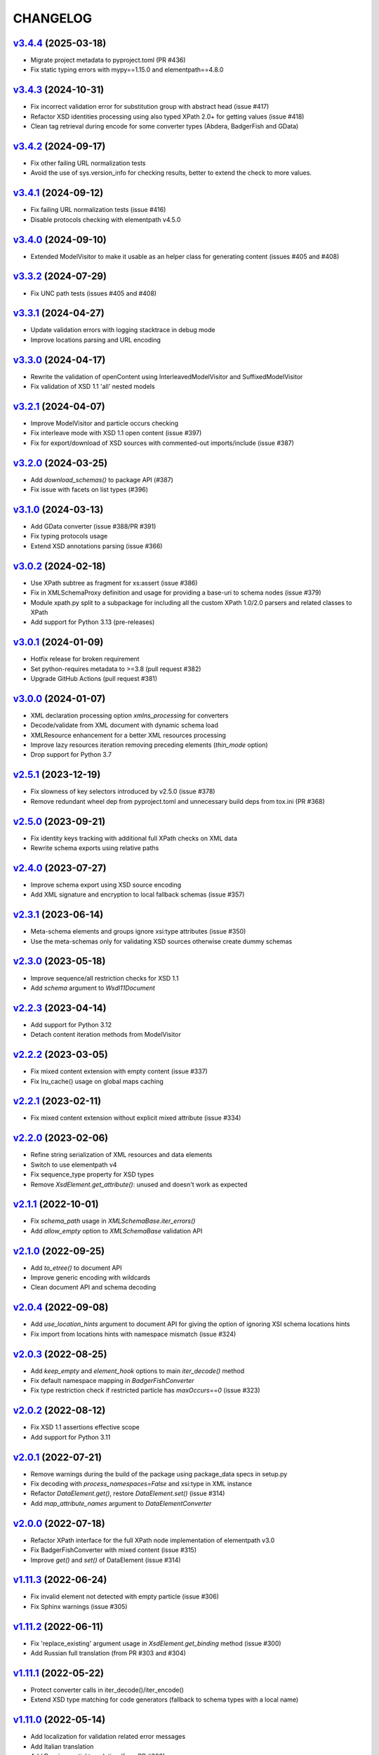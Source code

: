 *********
CHANGELOG
*********

`v3.4.4`_ (2025-03-18)
======================
* Migrate project metadata to pyproject.toml (PR #436)
* Fix static typing errors with mypy==1.15.0 and elementpath==4.8.0

`v3.4.3`_ (2024-10-31)
======================
* Fix incorrect validation error for substitution group with abstract head (issue #417)
* Refactor XSD identities processing using also typed XPath 2.0+ for getting values (issue #418)
* Clean tag retrieval during encode for some converter types (Abdera, BadgerFish and GData)

`v3.4.2`_ (2024-09-17)
======================
* Fix other failing URL normalization tests
* Avoid the use of sys.version_info for checking results, better to extend the check to more values.

`v3.4.1`_ (2024-09-12)
======================
* Fix failing URL normalization tests (issue #416)
* Disable protocols checking with elementpath v4.5.0

`v3.4.0`_ (2024-09-10)
======================
* Extended ModelVisitor to make it usable as an helper class for generating content
  (issues #405 and #408)

`v3.3.2`_ (2024-07-29)
======================
* Fix UNC path tests (issues #405 and #408)

`v3.3.1`_ (2024-04-27)
======================
* Update validation errors with logging stacktrace in debug mode
* Improve locations parsing and URL encoding

`v3.3.0`_ (2024-04-17)
======================
* Rewrite the validation of openContent using InterleavedModelVisitor and SuffixedModelVisitor
* Fix validation of XSD 1.1 'all' nested models

`v3.2.1`_ (2024-04-07)
======================
* Improve ModelVisitor and particle occurs checking
* Fix interleave mode with XSD 1.1 open content (issue #397)
* Fix for export/download of XSD sources with commented-out imports/include (issue #387)

`v3.2.0`_ (2024-03-25)
======================
* Add *download_schemas()* to package API (#387)
* Fix issue with facets on list types (#396)

`v3.1.0`_ (2024-03-13)
======================
* Add GData converter (issue #388/PR #391)
* Fix typing protocols usage
* Extend XSD annotations parsing (issue #366)

`v3.0.2`_ (2024-02-18)
======================
* Use XPath subtree as fragment for xs:assert (issue #386)
* Fix in XMLSchemaProxy definition and usage for providing
  a base-uri to schema nodes (issue #379)
* Module xpath.py split to a subpackage for including all the
  custom XPath 1.0/2.0 parsers and related classes to XPath
* Add support for Python 3.13 (pre-releases)

`v3.0.1`_ (2024-01-09)
======================
* Hotfix release for broken requirement
* Set python-requires metadata to >=3.8 (pull request #382)
* Upgrade GitHub Actions (pull request #381)

`v3.0.0`_ (2024-01-07)
======================
* XML declaration processing option *xmlns_processing* for converters
* Decode/validate from XML document with dynamic schema load
* XMLResource enhancement for a better XML resources processing
* Improve lazy resources iteration removing preceding elements (*thin_mode* option)
* Drop support for Python 3.7

`v2.5.1`_ (2023-12-19)
======================
* Fix slowness of key selectors introduced by v2.5.0 (issue #378)
* Remove redundant wheel dep from pyproject.toml and unnecessary build deps from tox.ini (PR #368)

`v2.5.0`_ (2023-09-21)
======================
* Fix identity keys tracking with additional full XPath checks on XML data
* Rewrite schema exports using relative paths

`v2.4.0`_ (2023-07-27)
======================
* Improve schema export using XSD source encoding
* Add XML signature and encryption to local fallback schemas (issue #357)

`v2.3.1`_ (2023-06-14)
======================
* Meta-schema elements and groups ignore xsi:type attributes (issue #350)
* Use the meta-schemas only for validating XSD sources otherwise create dummy schemas

`v2.3.0`_ (2023-05-18)
======================
* Improve sequence/all restriction checks for XSD 1.1
* Add *schema* argument to `Wsdl11Document`

`v2.2.3`_ (2023-04-14)
======================
* Add support for Python 3.12
* Detach content iteration methods from ModelVisitor

`v2.2.2`_ (2023-03-05)
======================
* Fix mixed content extension with empty content (issue #337)
* Fix lru_cache() usage on global maps caching

`v2.2.1`_ (2023-02-11)
======================
* Fix mixed content extension without explicit mixed attribute (issue #334)

`v2.2.0`_ (2023-02-06)
======================
* Refine string serialization of XML resources and data elements
* Switch to use elementpath v4
* Fix sequence_type property for XSD types
* Remove *XsdElement.get_attribute()*: unused and doesn't work as expected

`v2.1.1`_ (2022-10-01)
======================
* Fix *schema_path* usage in `XMLSchemaBase.iter_errors()`
* Add *allow_empty* option to `XMLSchemaBase` validation API

`v2.1.0`_ (2022-09-25)
======================
* Add *to_etree()* to document API
* Improve generic encoding with wildcards
* Clean document API and schema decoding

`v2.0.4`_ (2022-09-08)
======================
* Add *use_location_hints* argument to document API for giving the option
  of ignoring XSI schema locations hints
* Fix import from locations hints with namespace mismatch (issue #324)

`v2.0.3`_ (2022-08-25)
======================
* Add *keep_empty* and *element_hook* options to main `iter_decode()` method
* Fix default namespace mapping in `BadgerFishConverter`
* Fix type restriction check if restricted particle has `maxOccurs==0` (issue #323)

`v2.0.2`_ (2022-08-12)
======================
* Fix XSD 1.1 assertions effective scope
* Add support for Python 3.11

`v2.0.1`_ (2022-07-21)
======================
* Remove warnings during the build of the package using package_data specs in setup.py
* Fix decoding with `process_namespaces=False` and xsi:type in XML instance
* Refactor `DataElement.get()`, restore `DataElement.set()` (issue #314)
* Add *map_attribute_names* argument to `DataElementConverter`

`v2.0.0`_ (2022-07-18)
======================
* Refactor XPath interface for the full XPath node implementation of elementpath v3.0
* Fix BadgerFishConverter with mixed content (issue #315)
* Improve `get()` and `set()` of DataElement (issue #314)

`v1.11.3`_ (2022-06-24)
=======================
* Fix invalid element not detected with empty particle (issue #306)
* Fix Sphinx warnings (issue #305)

`v1.11.2`_ (2022-06-11)
=======================
* Fix 'replace_existing' argument usage in `XsdElement.get_binding` method (issue #300)
* Add Russian full translation (from PR #303 and #304)

`v1.11.1`_ (2022-05-22)
=======================
* Protect converter calls in iter_decode()/iter_encode()
* Extend XSD type matching for code generators (fallback to schema types with a local name)

`v1.11.0`_ (2022-05-14)
=======================
* Add localization for validation related error messages
* Add Italian translation
* Add Russian partial translation (from PR #293)

`v1.10.0`_ (2022-03-07)
=======================
* Add 'nonlocal' option to *defuse* argument of `XMLResource` (also for schema classes)
* Add 'none' option to *allow* argument of `XMLResource`
* Fix too strict parsing on XSD annotations (issue #287)
* Drop support for Python 3.6

`v1.9.2`_ (2021-12-23)
======================
* Fix for global simple type naming (issue #278)

`v1.9.1`_ (2021-12-08)
======================
* Improve error reporting for encoded data (issue #275)
* Fix attribute duplicates in attribute group (issue #276)
* Add process_skipped optional argument to decoding/encoding

`v1.9.0`_ (2021-11-30)
======================
* Add iter_decode() to document level API
* Enhance XMLResource class adding usage of pathlib.Path objects
  for source and base_url arguments
* Fix for issue #273

`v1.8.2`_ (2021-11-11)
======================
* Fix for issues #266 and #268
* Fix type annotation of XMLSchema source argument (issue #230)

`v1.8.1`_ (2021-10-20)
======================
* Near compliance with strict type annotations
* Removed ModelGroup class, merged with XsdGroup
* Some optimizations and fixes from static analysis

`v1.8.0`_ (2021-09-27)
======================
* Refactor XMLSchemaMeta deprecating BUILDER attribute
* Extend type annotations to package API
* Add static typing tests with checked mypy runs

`v1.7.1`_ (2021-09-03)
======================
* Activate mypy checks for package
* Fix for issues #257 and #259

`v1.7.0`_ (2021-08-02)
======================
* Make XSD annotation parsing lazy
* Add lazy annotations to schema instances
* Add get_annotation() method to multiple-facets classes (issue #255)

`v1.6.4`_ (2021-06-09)
======================
* Add testing config for Python 3.10 (Tox and CI)
* Fix internal _PurePath class with Python 3.10 (issue #251)
* Remove redundant xmlns="" declaration when encoding with lxml (issue #252)

`v1.6.3`_ (2021-06-07)
======================
* Refactor normalize_url() using pathlib.PurePath
* Support UNC paths (issue #246)
* Fix API docs (issue #248)

`v1.6.2`_ (2021-05-03)
======================
* Fix for issue #245 (key/keyref with dynamic types)
* Change default decoding of mixed content with only text to a string
  instead of a dictionary (issue #242)

`v1.6.1`_ (2021-04-11)
======================
* Add multi-source initialization and add_schema() to schema class
* Add bytes strings to accepted XML sources (issue #238)

`v1.6.0`_ (2021-04-06)
======================
* XML data bindings and code generators are now considered stable
* Add arguments 'max_depth' and 'extra_validator' to validation methods
* Enhance decoding with 'value_hook' argument

`v1.5.3`_ (2021-03-14)
======================
* Remove unnecessary bindings with schema proxy from ElementPathMixin
  to avoid conflicts when schema is used by an XPath 3 parser
* Fix schema logger (issue #228)

`v1.5.2`_ (2021-03-04)
======================
* Improve empty content checking
* Fix simple content restriction of xs:complexType
* Fix facets retrieving for xs:complexType with simple content

`v1.5.1`_ (2021-02-11)
======================
* Optimize NamespaceView read-only mapping
* Add experimental XML data bindings with a DataBindingConverter
* Add experimental PythonGenerator for static codegen with Jinja2

`v1.5.0`_ (2021-02-05)
======================
* Add DataElement class for creating objects with schema bindings
* Add DataElementConverter for decode to structured objects
* Add an experimental abstract base class for building jinja2 based
  code generators (jinja2 as an optional dependency)

`v1.4.2`_ (2021-01-24)
======================
* Add decoding of binary datatypes (xs:hexBinary and xs:base64Binary)
* Fix encoding from string values for some builtin datatypes
  (decimal, binary, duration and datetime)

`v1.4.1`_ (2020-12-24)
======================
* Include the pull request #220 (fix xml.etree import)
* Additional tests for schema components

`v1.4.0`_ (2020-12-23)
======================
* Fix for issues #213, #214, #215 and #218
* Code cleaning and optimizations on schema components
* Reducing and grouping helper functions

`v1.3.1`_ (2020-11-10)
======================
* Apply patches for packaging (issue #210)

`v1.3.0`_ (2020-11-09)
======================
* Drop support for Python 3.5
* Add XmlDocument and Wsdl11Document classes
* Refactoring of XMLResource to support ElementTree-like XPath API
  on both full and lazy modes

`v1.2.5`_ (2020-09-26)
======================
* Add schema export API to schema and global maps (issue #187)
* Fix decoding with lax/skip validation modes (issue #204)
* Add *keep_unknown* optional argument for *iter_decode()* methods

`v1.2.4`_ (2020-09-13)
======================
* Use the regex engine of *elementpath* library
* Fix and extend tests on xs:assert

`v1.2.3`_ (2020-08-14)
======================
* Full coverage of W3C tests (excluding ones for unavailable or unimplemented features)
* Update and restrict elementpath dependency to v2.0.x
* Fix check and iteration of empty model group
* Fix substitution group iteration for local elements

`v1.2.2`_ (2020-06-15)
======================
* Fix XPath context for schema nodes
* Fix XPath parser and context for identities

`v1.2.1`_ (2020-06-12)
======================
* Fix content type classification (issue #195)
* Make sandbox mode more explicit (PR #191)
* Allow alphanumeric prefixes for the base converter
* Fix XPath issues with default namespace
* Fix W3C tests on XSD identities

`v1.2.0`_ (2020-05-28)
======================
* Add ColumnarConverter class
* Add command-line interface utility for document API
* Fix a stable public API for XSD types, elements and attributes
* Add security modes for accessing URLs

`v1.1.3`_ (2020-04-28)
======================
* Clean component parsing
* Fix namespace loading for chameleon schemas
* Fix UPA checks with nested choice/all models
* Fixed issues #182 and #183

`v1.1.2`_ (2020-03-22)
======================
* Extension of validation tests with *XMLSchema11* validator
* Fixed several bugs
* Extended testing with Travis CI

`v1.1.1`_ (2020-02-19)
======================
* Change of *skip* validation mode with errors filtering in decode() or encode()
* Extension of location hints by argument to imported/included schemas
* Fixed lazy validation with identity constraints
* Fixed many W3C instance tests (remain ~100 over 15344 tests)

`v1.1.0`_ (2020-01-23)
=======================
* Removed Python 2 compatibility code
* Removed tests code from binary package
* Improved identity constraints validation
* Added JSON lazy decoding as experimental feature

`v1.0.18`_ (2019-12-24)
=======================
* Fix for *ModelVisitor.iter_unordered_content()*
* Fixed default converter, AbderaConverter and JsonMLConverter for xs:anyType decode
* Fixed validation tests with all converters
* Added UnorderedConverter to validation tests

`v1.0.17`_ (2019-12-22)
=======================
* Enhancement of validation-only speed (~15%)
* Added *is_valid()* and *iter_errors()* to module API

`v1.0.16`_ (2019-11-18)
=======================
* Improved XMLResource class for working with compressed files
* Fix for validation with XSD wildcards and 'lax' process content
* Fix ambiguous items validation for xs:choice and xs:sequence models

`v1.0.15`_ (2019-10-13)
=======================
* Improved XPath 2.0 bindings
* Added logging for schema initialization and building (handled with argument *loglevel*)
* Update encoding of collapsed contents with a new model based reordering method
* Removed XLink namespace from meta-schema (loaded from a fallback location like XHTML)
* Fixed half of failed W3C instance tests (remain 255 over 15344 tests)

`v1.0.14`_ (2019-08-27)
=======================
* Added XSD 1.1 validator with class *XMLSchema11*
* Memory usage optimization with lazy build of the XSD 1.0 and 1.1 meta-schemas
* Added facilities for the encoding of unordered and collapsed content

`v1.0.13`_ (2019-06-19)
=======================
* Fix path normalization and tests for Windows platform
* Added XML resource validation in lazy mode (experimental feature)
* Added arguments *filler* and *fill_missing* to XSD decode/encode methods
* Added arguments *preserve_root*, *strip_namespaces*, *force_dict* and *force_list* to XMLSchemaConverter
* Added code coverage and pep8 testing
* Drop support for Python 3.4

`v1.0.11`_ (2019-05-05)
=======================
* Added a script for running the W3C XSD test suite.
* Check restrictions and model groups UPA violations
* Model groups split between two modules for more focusing on models basics
* Added two new exceptions for model group errors
* More control on imported namespaces
* Added *use_meta* argument to schema classes
* Added *includes* list and *imports* dict to schema classes
* Many fixes for passing the W3C's tests for XSD 1.0 schemas
* Added a test for issue #105 and a fix for issue #103

`v1.0.10`_ (2019-02-25)
=======================
* Fixed Element type mismatch issue when apply *SafeXMLParser* to schema resources
* More XSD 1.1 features implemented (open content and versioning namespace are missing)

`v1.0.9`_ (2019-02-03)
======================
* Programmatic import of ElementTree for avoid module mismatches
* Cleaning and refactoring of test scripts

`v1.0.8`_ (2019-01-30)
======================
* Dependency *defusedxml* package replaced by a custom XMLParser for ElementTree
* Optional decoding of XSD date/time/duration builtin types
* Fixes for issues #93, #96, #97 and #99

`v1.0.7`_ (2018-11-15)
======================
* Fixes for issues #87 and #88
* Merged with PR #89 (simpleType restriction annotation parsing)
* XSD 1.1 development: added assertion facet (still to be completed)

`v1.0.6`_ (2018-10-21)
======================
* Fixes for issues #85 and #86
* XSD 1.1 development: added explicitTimezone facet and XSD 1.1 builtin types

`v1.0.5`_ (2018-09-27)
======================
* Fix for issue #82 and for similar unprotected XSD component lookups
* Added checks for namespace mapping of encoded trees and error messages

`v1.0.4`_ (2018-09-22)
======================
* Unification of XSD group decode and encode methods
* Children validation error class improved
* Fixes for issues #77, #79 and #80
* Added test scripts for helpers and ElementTree

`v1.0.3`_ (2018-08-26)
======================
* Improved model validation for XSD groups encoding
* Added parent reference to XSD components
* Extended validator errors classes
* Optimized error generation using helper methods
* Improved particle parsing

`v1.0.2`_ (2018-07-26)
======================
* Improved ElementTree and XPath API

`v1.0.1`_ (2018-07-14)
======================
* Validated data encoding to XML
* Improved converters with decoding/encoding of namespace information
* Added helper functions for encoding and decoding to JSON
* Added XMLResource class for managing access to XML data sources
* Added warnings for failed schema includes and namespace imports

`v0.9.31`_ (2018-06-24)
=======================
* Schema serialization with pickle for Python 3 (enhancement related to issue #68)
* Data encoding with the default converter
* Improved decoding for xs:union

`v0.9.30`_ (2018-06-06)
=======================
* First experimental version of data encoding with the default converter
* Fixes for issues #65, #66 and #67

`v0.9.29`_ (2018-06-03)
=======================
* Extended the tests on lxml XML data
* Fixes for issues #61, #63 and #64

`v0.9.28`_ (2018-05-18)
=======================
* Encoding of XSD builtin types (strings and numerical)
* Fix for issue #62
* Drop support for Python 3.3

`v0.9.27`_ (2018-05-08)
=======================
* Add support for preventing XML attacks with the use of the
  *defusedxml* package (added *defuse* argument to schemas)
* Fix for group circularity (issue #58)
* Fix for billion laughs attacks using XSD groups expansion

`v0.9.26`_ (2018-04-12)
=======================
* Added checks for model restrictions

`v0.9.25`_ (2018-04-05)
=======================
* Removed XsdAnnotated class
* Added XsdType class as common class for XSD types
* Fixes for issues #55 and #56

`v0.9.24`_ (2018-04-03)
=======================
* Added XPath 1.0/2.0 full parsing with the derived *elementpath* package
* Fixes for issues #52 and #54
* Test package improved (tox.ini, other checks with test_package.py)

`v0.9.23`_ (2018-03-10)
=======================
* Fixes for issues #45, #46, #51
* Added kwargs to *iter_decode()*, *dict_class* and *list_class* arguments have
  been removed
* Added kwargs to converters initialization in order to push variable keyword
  arguments from *iter_decode()*

`v0.9.21`_ (2018-02-15)
=======================
* Fixes 'final' derivation attribute for complexType
* Decoupling of the XPath module from XsdComponent API
* Fix for issue #41

`v0.9.20`_ (2018-01-22)
=======================
* Substitution groups support
* Added *fetch_schema_locations* function to API
* Added *locations* argument to *fetch_schema*, *validate* and *to_dict* API functions
* A more useful __repr__ for XSD component classes
* Fixes for issues #35, #38, #39

`v0.9.18`_ (2018-01-12)
=======================
* Fixed issue #34 (min_occurs == 0 check in XsdGroup.is_emptiable)
* Updated copyright information
* Updated schema class creation (now use a metaclass)
* Added index and expected attributes to XMLSchemaChildrenValidationError
* Added *locations* optional argument to XMLSchema class

`v0.9.17`_ (2017-12-28)
=======================
* Key/Unique/Keyref constraints partially rewritten
* Fixed ad issue with UCS-2/4 and maxunicode

`v0.9.16`_ (2017-12-23)
=======================
* UnicodeSubset class rewritten (more speed, less memory)
* Updated unicode_categories.json to Python 3.6 unicodedata 
* Added XMLSchemaChildrenValidationError exception

`v0.9.15`_ (2017-12-15)
=======================
* Some bug fixes
* Code cleaning
* XSD components modules has been merged with schema's modules into 'validators' subpackage

`v0.9.14`_ (2017-11-23)
=======================
* Improved test scripts with a *SchemaObserver* class and test line arguments
* Full support for date and time XSD builtin types

`v0.9.12`_ (2017-09-14)
=======================
* Added identity constraints
* Some bug fix

`v0.9.10`_ (2017-07-08)
=======================
* Factories code moved to XsdComponent subclasses for simplify parsing and debugging
* All XSD components built from ElementTree elements with a lazy approach
* Implementation of the XSD validation modes ('strict'/'lax'/'skip') both for validating
  schemas and for validating/decoding XML files
* Defined an XsdBaseComponent class as the common base class for all XSD components,
  schemas and global maps
* Defined a ValidatorMixin for sharing a common API between validators/decoders classes
* Added built and validity checks for all XSD components

`v0.9.9`_ (2017-06-12)
======================
* Added converters for decode/encode data with different conventions
* Modifications on iter_decode() arguments in order to use converters

`v0.9.8`_ (2017-05-27)
======================
* Added notations and substitution groups
* Created a subpackage for XSD components

`v0.9.7`_ (2017-05-21)
======================
* Documentation extended and tested
* Improved tests for XPath, validation and decoding

v0.9.6 (2017-05-05)
===================
* Added an XPath parser
* Added iterfind(), find() and findall() APIs for searching XSD element declarations using XPath


.. _v0.9.7: https://github.com/brunato/xmlschema/compare/v0.9.6...v0.9.7
.. _v0.9.8: https://github.com/brunato/xmlschema/compare/v0.9.7...v0.9.8
.. _v0.9.9: https://github.com/brunato/xmlschema/compare/v0.9.8...v0.9.9
.. _v0.9.10: https://github.com/brunato/xmlschema/compare/v0.9.9...v0.9.10
.. _v0.9.12: https://github.com/brunato/xmlschema/compare/v0.9.10...v0.9.12
.. _v0.9.14: https://github.com/brunato/xmlschema/compare/v0.9.12...v0.9.14
.. _v0.9.15: https://github.com/brunato/xmlschema/compare/v0.9.14...v0.9.15
.. _v0.9.16: https://github.com/brunato/xmlschema/compare/v0.9.15...v0.9.16
.. _v0.9.17: https://github.com/brunato/xmlschema/compare/v0.9.16...v0.9.17
.. _v0.9.18: https://github.com/brunato/xmlschema/compare/v0.9.17...v0.9.18
.. _v0.9.20: https://github.com/brunato/xmlschema/compare/v0.9.18...v0.9.20
.. _v0.9.21: https://github.com/brunato/xmlschema/compare/v0.9.20...v0.9.21
.. _v0.9.23: https://github.com/brunato/xmlschema/compare/v0.9.21...v0.9.23
.. _v0.9.24: https://github.com/brunato/xmlschema/compare/v0.9.23...v0.9.24
.. _v0.9.25: https://github.com/brunato/xmlschema/compare/v0.9.24...v0.9.25
.. _v0.9.26: https://github.com/brunato/xmlschema/compare/v0.9.25...v0.9.26
.. _v0.9.27: https://github.com/brunato/xmlschema/compare/v0.9.26...v0.9.27
.. _v0.9.28: https://github.com/brunato/xmlschema/compare/v0.9.27...v0.9.28
.. _v0.9.29: https://github.com/brunato/xmlschema/compare/v0.9.28...v0.9.29
.. _v0.9.30: https://github.com/brunato/xmlschema/compare/v0.9.29...v0.9.30
.. _v0.9.31: https://github.com/brunato/xmlschema/compare/v0.9.30...v0.9.31
.. _v1.0.1: https://github.com/brunato/xmlschema/compare/v0.9.31...v1.0.1
.. _v1.0.2: https://github.com/brunato/xmlschema/compare/v1.0.1...v1.0.2
.. _v1.0.3: https://github.com/brunato/xmlschema/compare/v1.0.2...v1.0.3
.. _v1.0.4: https://github.com/brunato/xmlschema/compare/v1.0.3...v1.0.4
.. _v1.0.5: https://github.com/brunato/xmlschema/compare/v1.0.4...v1.0.5
.. _v1.0.6: https://github.com/brunato/xmlschema/compare/v1.0.5...v1.0.6
.. _v1.0.7: https://github.com/brunato/xmlschema/compare/v1.0.6...v1.0.7
.. _v1.0.8: https://github.com/brunato/xmlschema/compare/v1.0.7...v1.0.8
.. _v1.0.9: https://github.com/brunato/xmlschema/compare/v1.0.8...v1.0.9
.. _v1.0.10: https://github.com/brunato/xmlschema/compare/v1.0.9...v1.0.10
.. _v1.0.11: https://github.com/brunato/xmlschema/compare/v1.0.10...v1.0.11
.. _v1.0.13: https://github.com/brunato/xmlschema/compare/v1.0.11...v1.0.13
.. _v1.0.14: https://github.com/brunato/xmlschema/compare/v1.0.13...v1.0.14
.. _v1.0.15: https://github.com/brunato/xmlschema/compare/v1.0.14...v1.0.15
.. _v1.0.16: https://github.com/brunato/xmlschema/compare/v1.0.15...v1.0.16
.. _v1.0.17: https://github.com/brunato/xmlschema/compare/v1.0.16...v1.0.17
.. _v1.0.18: https://github.com/brunato/xmlschema/compare/v1.0.17...v1.0.18
.. _v1.1.0: https://github.com/brunato/xmlschema/compare/v1.0.18...v1.1.0
.. _v1.1.1: https://github.com/brunato/xmlschema/compare/v1.1.0...v1.1.1
.. _v1.1.2: https://github.com/brunato/xmlschema/compare/v1.1.1...v1.1.2
.. _v1.1.3: https://github.com/brunato/xmlschema/compare/v1.1.2...v1.1.3
.. _v1.2.0: https://github.com/brunato/xmlschema/compare/v1.1.3...v1.2.0
.. _v1.2.1: https://github.com/brunato/xmlschema/compare/v1.2.0...v1.2.1
.. _v1.2.2: https://github.com/brunato/xmlschema/compare/v1.2.1...v1.2.2
.. _v1.2.3: https://github.com/brunato/xmlschema/compare/v1.2.2...v1.2.3
.. _v1.2.4: https://github.com/brunato/xmlschema/compare/v1.2.3...v1.2.4
.. _v1.2.5: https://github.com/brunato/xmlschema/compare/v1.2.4...v1.2.5
.. _v1.3.0: https://github.com/brunato/xmlschema/compare/v1.2.5...v1.3.0
.. _v1.3.1: https://github.com/brunato/xmlschema/compare/v1.3.0...v1.3.1
.. _v1.4.0: https://github.com/brunato/xmlschema/compare/v1.3.1...v1.4.0
.. _v1.4.1: https://github.com/brunato/xmlschema/compare/v1.4.0...v1.4.1
.. _v1.4.2: https://github.com/brunato/xmlschema/compare/v1.4.1...v1.4.2
.. _v1.5.0: https://github.com/brunato/xmlschema/compare/v1.4.2...v1.5.0
.. _v1.5.1: https://github.com/brunato/xmlschema/compare/v1.5.0...v1.5.1
.. _v1.5.2: https://github.com/brunato/xmlschema/compare/v1.5.1...v1.5.2
.. _v1.5.3: https://github.com/brunato/xmlschema/compare/v1.5.2...v1.5.3
.. _v1.6.0: https://github.com/brunato/xmlschema/compare/v1.5.3...v1.6.0
.. _v1.6.1: https://github.com/brunato/xmlschema/compare/v1.6.0...v1.6.1
.. _v1.6.2: https://github.com/brunato/xmlschema/compare/v1.6.1...v1.6.2
.. _v1.6.3: https://github.com/brunato/xmlschema/compare/v1.6.2...v1.6.3
.. _v1.6.4: https://github.com/brunato/xmlschema/compare/v1.6.3...v1.6.4
.. _v1.7.0: https://github.com/brunato/xmlschema/compare/v1.6.4...v1.7.0
.. _v1.7.1: https://github.com/brunato/xmlschema/compare/v1.7.0...v1.7.1
.. _v1.8.0: https://github.com/brunato/xmlschema/compare/v1.7.1...v1.8.0
.. _v1.8.1: https://github.com/brunato/xmlschema/compare/v1.8.0...v1.8.1
.. _v1.8.2: https://github.com/brunato/xmlschema/compare/v1.8.1...v1.8.2
.. _v1.9.0: https://github.com/brunato/xmlschema/compare/v1.8.2...v1.9.0
.. _v1.9.1: https://github.com/brunato/xmlschema/compare/v1.9.0...v1.9.1
.. _v1.9.2: https://github.com/brunato/xmlschema/compare/v1.9.1...v1.9.2
.. _v1.10.0: https://github.com/brunato/xmlschema/compare/v1.9.2...v1.10.0
.. _v1.11.0: https://github.com/brunato/xmlschema/compare/v1.10.0...v1.11.0
.. _v1.11.1: https://github.com/brunato/xmlschema/compare/v1.11.0...v1.11.1
.. _v1.11.2: https://github.com/brunato/xmlschema/compare/v1.11.1...v1.11.2
.. _v1.11.3: https://github.com/brunato/xmlschema/compare/v1.11.2...v1.11.3
.. _v2.0.0: https://github.com/brunato/xmlschema/compare/v1.11.3...v2.0.0
.. _v2.0.1: https://github.com/brunato/xmlschema/compare/v2.0.0...v2.0.1
.. _v2.0.2: https://github.com/brunato/xmlschema/compare/v2.0.1...v2.0.2
.. _v2.0.3: https://github.com/brunato/xmlschema/compare/v2.0.2...v2.0.3
.. _v2.0.4: https://github.com/brunato/xmlschema/compare/v2.0.3...v2.0.4
.. _v2.1.0: https://github.com/brunato/xmlschema/compare/v2.0.4...v2.1.0
.. _v2.1.1: https://github.com/brunato/xmlschema/compare/v2.1.0...v2.1.1
.. _v2.2.0: https://github.com/brunato/xmlschema/compare/v2.1.1...v2.2.0
.. _v2.2.1: https://github.com/brunato/xmlschema/compare/v2.2.0...v2.2.1
.. _v2.2.2: https://github.com/brunato/xmlschema/compare/v2.2.1...v2.2.2
.. _v2.2.3: https://github.com/brunato/xmlschema/compare/v2.2.2...v2.2.3
.. _v2.3.0: https://github.com/brunato/xmlschema/compare/v2.2.3...v2.3.0
.. _v2.3.1: https://github.com/brunato/xmlschema/compare/v2.3.0...v2.3.1
.. _v2.4.0: https://github.com/brunato/xmlschema/compare/v2.3.1...v2.4.0
.. _v2.5.0: https://github.com/brunato/xmlschema/compare/v2.4.0...v2.5.0
.. _v2.5.1: https://github.com/brunato/xmlschema/compare/v2.5.0...v2.5.1
.. _v3.0.0: https://github.com/brunato/xmlschema/compare/v2.5.1...v3.0.0
.. _v3.0.1: https://github.com/brunato/xmlschema/compare/v3.0.0...v3.0.1
.. _v3.0.2: https://github.com/brunato/xmlschema/compare/v3.0.1...v3.0.2
.. _v3.1.0: https://github.com/brunato/xmlschema/compare/v3.0.2...v3.1.0
.. _v3.2.0: https://github.com/brunato/xmlschema/compare/v3.1.0...v3.2.0
.. _v3.2.1: https://github.com/brunato/xmlschema/compare/v3.2.0...v3.2.1
.. _v3.3.0: https://github.com/brunato/xmlschema/compare/v3.2.1...v3.3.0
.. _v3.3.1: https://github.com/brunato/xmlschema/compare/v3.3.0...v3.3.1
.. _v3.3.2: https://github.com/brunato/xmlschema/compare/v3.3.1...v3.3.2
.. _v3.4.0: https://github.com/brunato/xmlschema/compare/v3.3.2...v3.4.0
.. _v3.4.1: https://github.com/brunato/xmlschema/compare/v3.4.0...v3.4.1
.. _v3.4.2: https://github.com/brunato/xmlschema/compare/v3.4.1...v3.4.2
.. _v3.4.3: https://github.com/brunato/xmlschema/compare/v3.4.2...v3.4.3
.. _v3.4.4: https://github.com/brunato/xmlschema/compare/v3.4.3...v3.4.4

